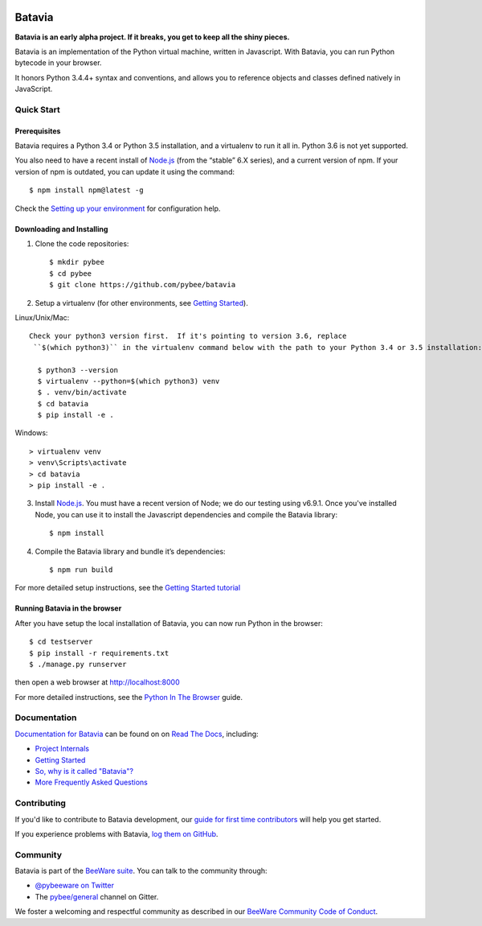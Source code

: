 .. image:: http://pybee.org/project/projects/bridges/batavia/batavia.png
    :width: 72px
    :target: https://pybee.org/batavia

=======
Batavia
=======
|py-version| |pypi-version| |pypi-status| |license| |build-status| |gitter|

.. |py-version| image:: https://img.shields.io/pypi/pyversions/batavia.svg
    :target: https://pypi.python.org/pypi/batavia
.. |pypi-version| image:: https://img.shields.io/pypi/v/batavia.svg
    :target: https://pypi.python.org/pypi/batavia
.. |pypi-status| image:: https://img.shields.io/pypi/status/batavia.svg
    :target: https://pypi.python.org/pypi/batavia
.. |license| image:: https://img.shields.io/pypi/l/batavia.svg
    :target: https://github.com/pybee/batavia/blob/master/LICENSE
.. |build-status| image:: https://circleci.com/gh/pybee/batavia.svg?style=shield&circle-token=:circle-token
    :target: https://circleci.com/gh/pybee/batavia
.. |gitter| image:: https://badges.gitter.im/pybee/general.svg
    :target: https://gitter.im/pybee/general


**Batavia is an early alpha project. If it breaks, you get to keep all the shiny pieces.**

Batavia is an implementation of the Python virtual machine, written in
Javascript. With Batavia, you can run Python bytecode in your browser.

It honors Python 3.4.4+ syntax and conventions, and allows you to
reference objects and classes defined natively in JavaScript.

Quick Start
---------------

Prerequisites
~~~~~~~~~~~~~~

Batavia requires a Python 3.4 or Python 3.5 installation, and a virtualenv to
run it all in.  Python 3.6 is not yet supported.

You also need to have a recent install of `Node.js <https://nodejs.org>`_
(from the “stable” 6.X series), and a current version of npm. If
your version of npm is outdated, you can update it using the command::

   $ npm install npm@latest -g

Check the `Setting up your environment
<http://pybee.org/contributing/how/first-time/setup/>`_ for configuration help.


Downloading and Installing
~~~~~~~~~~~~~~~~~~~~~~~~~~

1. Clone the code repositories::

   $ mkdir pybee
   $ cd pybee
   $ git clone https://github.com/pybee/batavia

2. Setup a virtualenv (for other environments, see `Getting Started <https://batavia.readthedocs.io/en/latest/intro/tutorial-0.html>`_).

Linux/Unix/Mac::

 Check your python3 version first.  If it's pointing to version 3.6, replace
  ``$(which python3)`` in the virtualenv command below with the path to your Python 3.4 or 3.5 installation::

   $ python3 --version
   $ virtualenv --python=$(which python3) venv
   $ . venv/bin/activate
   $ cd batavia
   $ pip install -e .

Windows::

   > virtualenv venv
   > venv\Scripts\activate
   > cd batavia
   > pip install -e .

3. Install `Node.js <https://nodejs.org>`_. You must have a recent version of
   Node; we do our testing using v6.9.1. Once you've installed Node, you can
   use it to install the Javascript dependencies and compile the Batavia
   library::

   $ npm install

4. Compile the Batavia library and bundle it’s dependencies::

   $ npm run build

For more detailed setup instructions, see the `Getting Started tutorial <https://batavia.readthedocs.io/en/latest/intro/tutorial-0.html>`_

Running Batavia in the browser
~~~~~~~~~~~~~~~~~~~~~~~~~~~~~~

After you have setup the local installation of Batavia, you can now run Python in the browser::

   $ cd testserver
   $ pip install -r requirements.txt
   $ ./manage.py runserver

then open a web browser at `http://localhost:8000 <http://localhost:8000>`_

For more detailed instructions, see the `Python In The Browser
<http://batavia.readthedocs.io/en/latest/intro/tutorial-1.html>`_ guide.

Documentation
-------------

`Documentation for Batavia <http://batavia.readthedocs.io/en/latest/>`_ can be found on on `Read The Docs <https://readthedocs.org>`_, including:

* `Project Internals <http://batavia.readthedocs.io/en/latest/internals/index.html>`_
* `Getting Started <http://batavia.readthedocs.io/en/latest/intro/index.html>`_
* `So, why is it called "Batavia"? <https://batavia.readthedocs.io/en/latest/intro/faq.html#why-batavia>`_
* `More Frequently Asked Questions <https://batavia.readthedocs.io/en/latest/intro/faq.html>`_

Contributing
------------

If you'd like to contribute to Batavia development, our `guide for first time contributors <http://pybee.org/contributing/how/first-time/>`_ will help you get started.

If you experience problems with Batavia, `log them on GitHub <https://github.com/pybee/batavia/issues>`_.

Community
---------

Batavia is part of the `BeeWare suite <http://pybee.org>`_. You can talk to the community through:

* `@pybeeware on Twitter <https://twitter.com/pybeeware>`_

* The `pybee/general <https://gitter.im/pybee/general>`_ channel on Gitter.

We foster a welcoming and respectful community as described in our
`BeeWare Community Code of Conduct <http://pybee.org/community/behavior/>`_.
